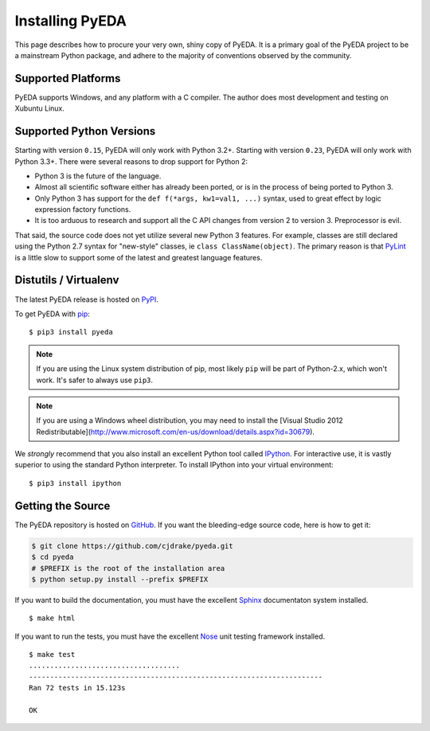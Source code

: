 .. _install:

.. _easy_install: http://pythonhosted.org/setuptools/easy_install.html
.. _pip: https://pip.pypa.io

.. _IPython: http://ipython.org
.. _Nose: http://nose.readthedocs.org
.. _PyLint: http://www.pylint.org
.. _Sphinx: http://sphinx-doc.org

********************
  Installing PyEDA
********************

This page describes how to procure your very own, shiny copy of PyEDA.
It is a primary goal of the PyEDA project to be a mainstream Python package,
and adhere to the majority of conventions observed by the community.

Supported Platforms
===================

PyEDA supports Windows, and any platform with a C compiler.
The author does most development and testing on Xubuntu Linux.

Supported Python Versions
=========================

Starting with version ``0.15``, PyEDA will only work with Python 3.2+.
Starting with version ``0.23``, PyEDA will only work with Python 3.3+.
There were several reasons to drop support for Python 2:

* Python 3 is the future of the language.
* Almost all scientific software either has already been ported,
  or is in the process of being ported to Python 3.
* Only Python 3 has support for the ``def f(*args, kw1=val1, ...)`` syntax,
  used to great effect by logic expression factory functions.
* It is too arduous to research and support all the C API changes from version
  2 to version 3. Preprocessor is evil.

That said, the source code does not yet utilize several new Python 3 features.
For example, classes are still declared using the Python 2.7 syntax for
"new-style" classes, ie ``class ClassName(object)``.
The primary reason is that `PyLint`_ is a little slow to support some of the
latest and greatest language features.

Distutils / Virtualenv
======================

The latest PyEDA release is hosted on
`PyPI <http://pypi.python.org/pypi/pyeda>`_.

To get PyEDA with `pip`_::

   $ pip3 install pyeda

.. note::
   If you are using the Linux system distribution of pip,
   most likely ``pip`` will be part of Python-2.x, which won't work.
   It's safer to always use ``pip3``.

.. note::
   If you are using a Windows wheel distribution,
   you may need to install the
   [Visual Studio 2012 Redistributable](http://www.microsoft.com/en-us/download/details.aspx?id=30679).

We *strongly* recommend that you also install an excellent Python tool called
`IPython`_.
For interactive use,
it is vastly superior to using the standard Python interpreter.
To install IPython into your virtual environment::

   $ pip3 install ipython

Getting the Source
==================

The PyEDA repository is hosted on `GitHub <https://github.com/cjdrake/pyeda>`_.
If you want the bleeding-edge source code, here is how to get it:

.. code-block:: sh

   $ git clone https://github.com/cjdrake/pyeda.git
   $ cd pyeda
   # $PREFIX is the root of the installation area
   $ python setup.py install --prefix $PREFIX

If you want to build the documentation,
you must have the excellent `Sphinx`_ documentaton system installed.

::

   $ make html

If you want to run the tests,
you must have the excellent `Nose`_ unit testing framework installed.

::

   $ make test
   ....................................
   ----------------------------------------------------------------------
   Ran 72 tests in 15.123s

   OK

